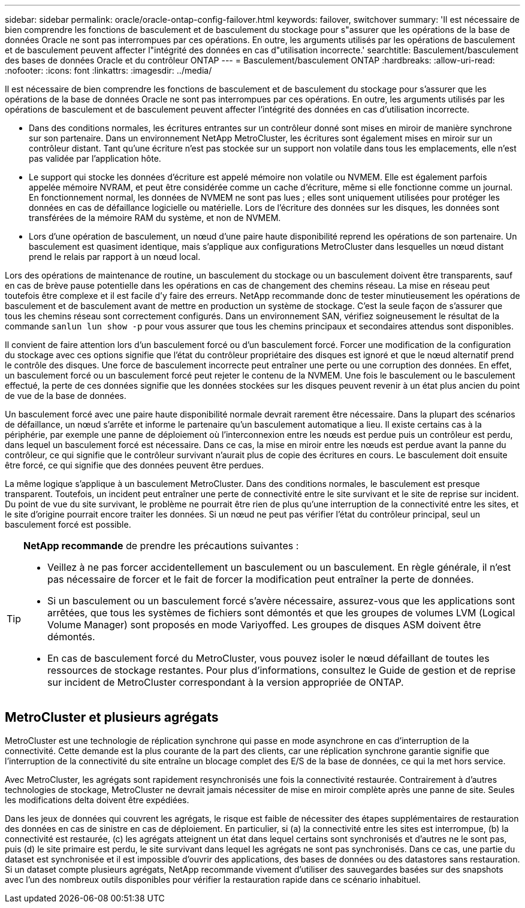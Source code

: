 ---
sidebar: sidebar 
permalink: oracle/oracle-ontap-config-failover.html 
keywords: failover, switchover 
summary: 'Il est nécessaire de bien comprendre les fonctions de basculement et de basculement du stockage pour s"assurer que les opérations de la base de données Oracle ne sont pas interrompues par ces opérations. En outre, les arguments utilisés par les opérations de basculement et de basculement peuvent affecter l"intégrité des données en cas d"utilisation incorrecte.' 
searchtitle: Basculement/basculement des bases de données Oracle et du contrôleur ONTAP 
---
= Basculement/basculement ONTAP
:hardbreaks:
:allow-uri-read: 
:nofooter: 
:icons: font
:linkattrs: 
:imagesdir: ../media/


[role="lead"]
Il est nécessaire de bien comprendre les fonctions de basculement et de basculement du stockage pour s'assurer que les opérations de la base de données Oracle ne sont pas interrompues par ces opérations. En outre, les arguments utilisés par les opérations de basculement et de basculement peuvent affecter l'intégrité des données en cas d'utilisation incorrecte.

* Dans des conditions normales, les écritures entrantes sur un contrôleur donné sont mises en miroir de manière synchrone sur son partenaire. Dans un environnement NetApp MetroCluster, les écritures sont également mises en miroir sur un contrôleur distant. Tant qu'une écriture n'est pas stockée sur un support non volatile dans tous les emplacements, elle n'est pas validée par l'application hôte.
* Le support qui stocke les données d'écriture est appelé mémoire non volatile ou NVMEM. Elle est également parfois appelée mémoire NVRAM, et peut être considérée comme un cache d'écriture, même si elle fonctionne comme un journal. En fonctionnement normal, les données de NVMEM ne sont pas lues ; elles sont uniquement utilisées pour protéger les données en cas de défaillance logicielle ou matérielle. Lors de l'écriture des données sur les disques, les données sont transférées de la mémoire RAM du système, et non de NVMEM.
* Lors d'une opération de basculement, un nœud d'une paire haute disponibilité reprend les opérations de son partenaire. Un basculement est quasiment identique, mais s'applique aux configurations MetroCluster dans lesquelles un nœud distant prend le relais par rapport à un nœud local.


Lors des opérations de maintenance de routine, un basculement du stockage ou un basculement doivent être transparents, sauf en cas de brève pause potentielle dans les opérations en cas de changement des chemins réseau. La mise en réseau peut toutefois être complexe et il est facile d'y faire des erreurs. NetApp recommande donc de tester minutieusement les opérations de basculement et de basculement avant de mettre en production un système de stockage. C'est la seule façon de s'assurer que tous les chemins réseau sont correctement configurés. Dans un environnement SAN, vérifiez soigneusement le résultat de la commande `sanlun lun show -p` pour vous assurer que tous les chemins principaux et secondaires attendus sont disponibles.

Il convient de faire attention lors d'un basculement forcé ou d'un basculement forcé. Forcer une modification de la configuration du stockage avec ces options signifie que l'état du contrôleur propriétaire des disques est ignoré et que le nœud alternatif prend le contrôle des disques. Une force de basculement incorrecte peut entraîner une perte ou une corruption des données. En effet, un basculement forcé ou un basculement forcé peut rejeter le contenu de la NVMEM. Une fois le basculement ou le basculement effectué, la perte de ces données signifie que les données stockées sur les disques peuvent revenir à un état plus ancien du point de vue de la base de données.

Un basculement forcé avec une paire haute disponibilité normale devrait rarement être nécessaire. Dans la plupart des scénarios de défaillance, un nœud s'arrête et informe le partenaire qu'un basculement automatique a lieu. Il existe certains cas à la périphérie, par exemple une panne de déploiement où l'interconnexion entre les nœuds est perdue puis un contrôleur est perdu, dans lequel un basculement forcé est nécessaire. Dans ce cas, la mise en miroir entre les nœuds est perdue avant la panne du contrôleur, ce qui signifie que le contrôleur survivant n'aurait plus de copie des écritures en cours. Le basculement doit ensuite être forcé, ce qui signifie que des données peuvent être perdues.

La même logique s'applique à un basculement MetroCluster. Dans des conditions normales, le basculement est presque transparent. Toutefois, un incident peut entraîner une perte de connectivité entre le site survivant et le site de reprise sur incident. Du point de vue du site survivant, le problème ne pourrait être rien de plus qu'une interruption de la connectivité entre les sites, et le site d'origine pourrait encore traiter les données. Si un nœud ne peut pas vérifier l'état du contrôleur principal, seul un basculement forcé est possible.

[TIP]
====
*NetApp recommande* de prendre les précautions suivantes :

* Veillez à ne pas forcer accidentellement un basculement ou un basculement. En règle générale, il n'est pas nécessaire de forcer et le fait de forcer la modification peut entraîner la perte de données.
* Si un basculement ou un basculement forcé s'avère nécessaire, assurez-vous que les applications sont arrêtées, que tous les systèmes de fichiers sont démontés et que les groupes de volumes LVM (Logical Volume Manager) sont proposés en mode Variyoffed. Les groupes de disques ASM doivent être démontés.
* En cas de basculement forcé du MetroCluster, vous pouvez isoler le nœud défaillant de toutes les ressources de stockage restantes. Pour plus d'informations, consultez le Guide de gestion et de reprise sur incident de MetroCluster correspondant à la version appropriée de ONTAP.


====


== MetroCluster et plusieurs agrégats

MetroCluster est une technologie de réplication synchrone qui passe en mode asynchrone en cas d'interruption de la connectivité. Cette demande est la plus courante de la part des clients, car une réplication synchrone garantie signifie que l'interruption de la connectivité du site entraîne un blocage complet des E/S de la base de données, ce qui la met hors service.

Avec MetroCluster, les agrégats sont rapidement resynchronisés une fois la connectivité restaurée. Contrairement à d'autres technologies de stockage, MetroCluster ne devrait jamais nécessiter de mise en miroir complète après une panne de site. Seules les modifications delta doivent être expédiées.

Dans les jeux de données qui couvrent les agrégats, le risque est faible de nécessiter des étapes supplémentaires de restauration des données en cas de sinistre en cas de déploiement. En particulier, si (a) la connectivité entre les sites est interrompue, (b) la connectivité est restaurée, (c) les agrégats atteignent un état dans lequel certains sont synchronisés et d'autres ne le sont pas, puis (d) le site primaire est perdu, le site survivant dans lequel les agrégats ne sont pas synchronisés. Dans ce cas, une partie du dataset est synchronisée et il est impossible d'ouvrir des applications, des bases de données ou des datastores sans restauration. Si un dataset compte plusieurs agrégats, NetApp recommande vivement d'utiliser des sauvegardes basées sur des snapshots avec l'un des nombreux outils disponibles pour vérifier la restauration rapide dans ce scénario inhabituel.
